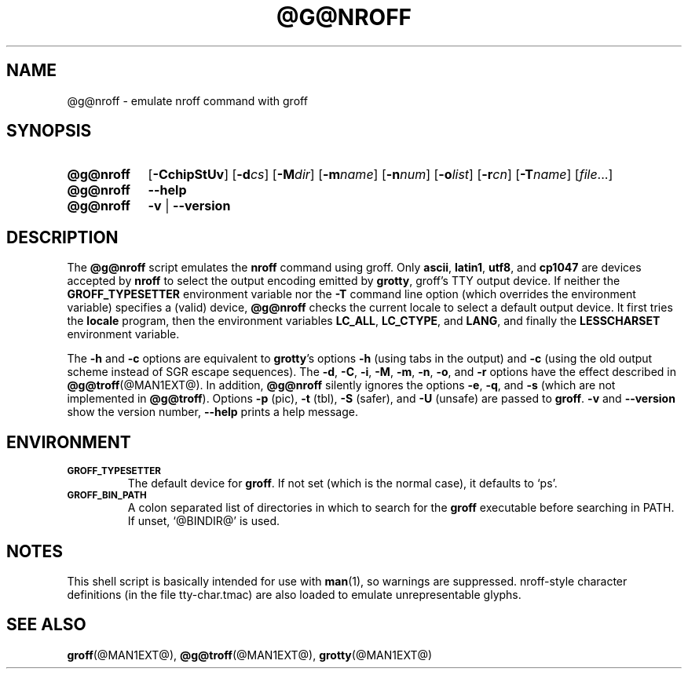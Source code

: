 .ig
Copyright (C) 1989-2001, 2002, 2003, 2005, 2007
  Free Software Foundation, Inc.

Permission is granted to make and distribute verbatim copies of
this manual provided the copyright notice and this permission notice
are preserved on all copies.

Permission is granted to copy and distribute modified versions of this
manual under the conditions for verbatim copying, provided that the
entire resulting derived work is distributed under the terms of a
permission notice identical to this one.

Permission is granted to copy and distribute translations of this
manual into another language, under the above conditions for modified
versions, except that this permission notice may be included in
translations approved by the Free Software Foundation instead of in
the original English.
..
.
.TH @G@NROFF @MAN1EXT@ "@MDATE@" "Groff Version @VERSION@"
.
.SH NAME
@g@nroff \- emulate nroff command with groff
.
.SH SYNOPSIS
.
.\" Redefine OP because no spaces are allowed after an option's argument.
.de OP
.  ie \\n(.$-1 \
.    RI "[\fB\\$1\fP" "\\$2" "]"
.  el \
.    RB "[" "\\$1" "]"
..

.SY @g@nroff
.OP \-CchipStUv
.OP \-d cs
.OP \-M dir
.OP \-m name
.OP \-n num
.OP \-o list
.OP \-r cn
.OP \-T name
.RI [ file .\|.\|.]
.
.SY @g@nroff
.B \-\-help
.
.SY @g@nroff
.B \-v
|
.B \-\-version
.YS
.
.SH DESCRIPTION
The
.B @g@nroff
script emulates the
.B nroff
command using groff.
Only
.BR ascii ,
.BR latin1 ,
.BR utf8 ,
and
.B cp1047
are devices accepted by
.BR nroff
to select the output encoding emitted by
.BR grotty ,
groff's TTY output device.
If neither the
.B GROFF_TYPESETTER
environment variable nor the
.B \-T
command line option (which overrides the environment variable)
specifies a (valid) device,
.B @g@nroff
checks the current locale to select a default output device.
It first tries the
.B locale
program, then the environment variables
.BR LC_ALL ,
.BR LC_CTYPE ,
and
.BR LANG ,
and finally the
.B LESSCHARSET
environment variable.
.PP
The
.B \-h
and
.B \-c
options
are equivalent to
.BR grotty 's
options
.B \-h
(using tabs in the output) and
.B \-c
(using the old output scheme instead of SGR escape sequences).
The
.BR \-d ,
.BR \-C ,
.BR \-i ,
.BR \-M ,
.BR \-m ,
.BR \-n ,
.BR \-o ,
and
.B \-r
options have the effect described in
.BR @g@troff (@MAN1EXT@).
In addition,
.B @g@nroff
silently ignores the options
.BR \-e ,
.BR \-q ,
and
.BR \-s
(which are not implemented in
.BR @g@troff ).
Options
.B \-p
(pic),
.B \-t
(tbl),
.B \-S
(safer), and
.B \-U
(unsafe) are passed to
.BR groff .
.B \-v
and
.B \-\-version
show the version number,
.B \-\-help
prints a help message.
.
.SH ENVIRONMENT
.TP
.SM
.B GROFF_TYPESETTER
The default device for
.BR groff .
If not set (which is the normal case), it defaults to `ps'.
.
.TP
.SM
.B GROFF_BIN_PATH
A colon separated list of directories in which to search for the
.B groff
executable before searching in PATH.  If unset, `@BINDIR@' is used.
.
.SH NOTES
This shell script is basically intended for use with
.BR man (1),
so warnings are suppressed.
nroff-style character definitions (in the file tty-char.tmac) are also
loaded to emulate unrepresentable glyphs.
.
.SH "SEE ALSO"
.BR groff (@MAN1EXT@),
.BR @g@troff (@MAN1EXT@),
.BR grotty (@MAN1EXT@)
.
.\" Local Variables:
.\" mode: nroff
.\" End:
